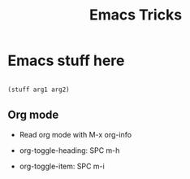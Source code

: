 #+title: Emacs Tricks

* Emacs stuff here

 #+begin_src emacs-lisp

    (stuff arg1 arg2)

 #+end_src

** Org mode
SCHEDULED: <2022-07-31 Sun>

 + Read org mode with M-x org-info

 + org-toggle-heading: SPC m-h

 + org-toggle-item: SPC m-i
